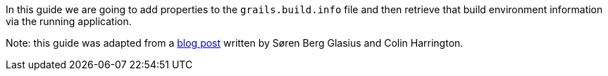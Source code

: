 In this guide we are going to add properties to the ``grails.build.info`` file
and then retrieve that build environment information via the running application.

Note: this guide was adapted from a https://grails.org/blog/2017-04-02.html[blog post] written by Søren Berg Glasius and Colin Harrington.
